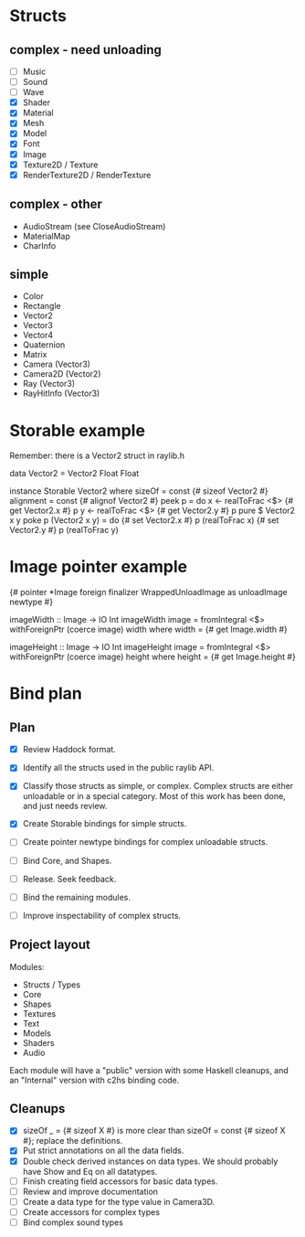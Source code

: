 * Structs
** complex - need unloading
- [ ] Music
- [ ] Sound
- [ ] Wave
- [X] Shader
- [X] Material
- [X] Mesh
- [X] Model
- [X] Font
- [X] Image
- [X] Texture2D / Texture
- [X] RenderTexture2D / RenderTexture
** complex - other
- AudioStream (see CloseAudioStream)
- MaterialMap
- CharInfo
** simple
- Color
- Rectangle
- Vector2
- Vector3
- Vector4
- Quaternion
- Matrix
- Camera (Vector3)
- Camera2D (Vector2)
- Ray (Vector3)
- RayHitInfo (Vector3)
* Storable example
Remember: there is a Vector2 struct in raylib.h

data Vector2 = Vector2 Float Float

instance Storable Vector2 where
    sizeOf = const {# sizeof Vector2 #}
    alignment = const {# alignof Vector2 #}
    peek p = do
        x <- realToFrac <$> {# get Vector2.x #} p
        y <- realToFrac <$> {# get Vector2.y #} p
        pure $ Vector2 x y
    poke p (Vector2 x y) = do
        {# set Vector2.x #} p (realToFrac x)
        {# set Vector2.y #} p (realToFrac y)
* Image pointer example
{# pointer *Image foreign finalizer WrappedUnloadImage as unloadImage newtype #}

imageWidth :: Image -> IO Int
imageWidth image = fromIntegral <$> withForeignPtr (coerce image) width
  where width = {# get Image.width #}

imageHeight :: Image -> IO Int
imageHeight image = fromIntegral <$> withForeignPtr (coerce image) height
  where height = {# get Image.height #}
* Bind plan
** Plan
- [X] Review Haddock format.

- [X] Identify all the structs used in the public raylib API.

- [X] Classify those structs as simple, or complex. Complex structs are either unloadable or in a special category. Most of this work has been done, and just needs review.

- [X] Create Storable bindings for simple structs.

- [ ] Create pointer newtype bindings for complex unloadable structs.

- [ ] Bind Core, and Shapes.

- [ ] Release. Seek feedback.

- [ ] Bind the remaining modules.

- [ ] Improve inspectability of complex structs.
** Project layout
Modules:
- Structs / Types
- Core
- Shapes
- Textures
- Text
- Models
- Shaders
- Audio

Each module will have a "public" version with some Haskell cleanups, and an "Internal" version with c2hs binding code.
** Cleanups
- [X] sizeOf _ = {# sizeof X #} is more clear than sizeOf = const {# sizeof X #}; replace the definitions.
- [X] Put strict annotations on all the data fields.
- [X] Double check derived instances on data types. We should probably have Show and Eq on all datatypes.
- [ ] Finish creating field accessors for basic data types.
- [ ] Review and improve documentation
- [ ] Create a data type for the type value in Camera3D.
- [ ] Create accessors for complex types
- [ ] Bind complex sound types
